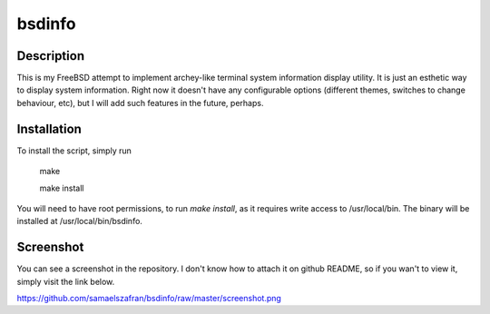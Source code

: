 bsdinfo
=======

Description
-----------

This is my FreeBSD attempt to implement archey-like terminal system information display utility. It is just an esthetic way to display system information. Right now it doesn't have any configurable options (different themes, switches to change behaviour, etc), but I will add such features in the future, perhaps.

Installation
------------

To install the script, simply run

	make

	make install


You will need to have root permissions, to run `make install`, as it requires write access to /usr/local/bin. The binary will be installed at /usr/local/bin/bsdinfo.

Screenshot
----------

You can see a screenshot in the repository. I don't know how to attach it on github README, so if you wan't to view it, simply visit the link below.

https://github.com/samaelszafran/bsdinfo/raw/master/screenshot.png
